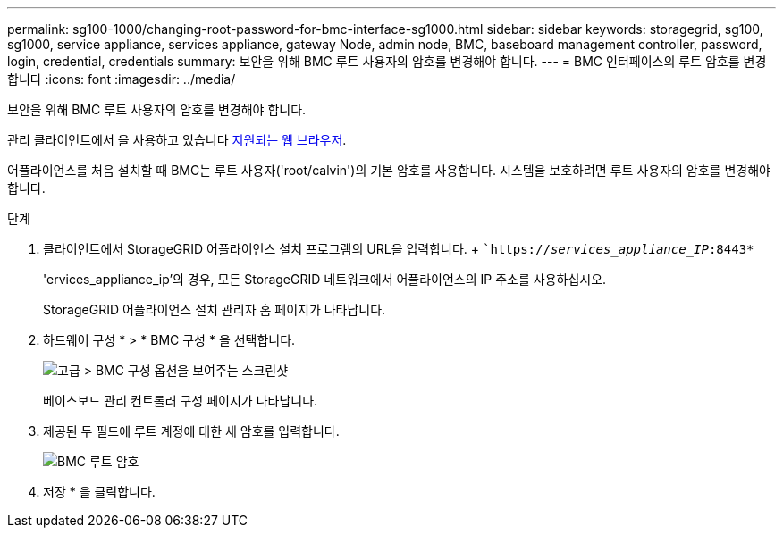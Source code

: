 ---
permalink: sg100-1000/changing-root-password-for-bmc-interface-sg1000.html 
sidebar: sidebar 
keywords: storagegrid, sg100, sg1000, service appliance, services appliance, gateway Node, admin node, BMC, baseboard management controller, password, login, credential, credentials 
summary: 보안을 위해 BMC 루트 사용자의 암호를 변경해야 합니다. 
---
= BMC 인터페이스의 루트 암호를 변경합니다
:icons: font
:imagesdir: ../media/


[role="lead"]
보안을 위해 BMC 루트 사용자의 암호를 변경해야 합니다.

관리 클라이언트에서 을 사용하고 있습니다 xref:../admin/web-browser-requirements.adoc[지원되는 웹 브라우저].

어플라이언스를 처음 설치할 때 BMC는 루트 사용자('root/calvin')의 기본 암호를 사용합니다. 시스템을 보호하려면 루트 사용자의 암호를 변경해야 합니다.

.단계
. 클라이언트에서 StorageGRID 어플라이언스 설치 프로그램의 URL을 입력합니다. + ``https://_services_appliance_IP_:8443*`
+
'ervices_appliance_ip'의 경우, 모든 StorageGRID 네트워크에서 어플라이언스의 IP 주소를 사용하십시오.

+
StorageGRID 어플라이언스 설치 관리자 홈 페이지가 나타납니다.

. 하드웨어 구성 * > * BMC 구성 * 을 선택합니다.
+
image::../media/bmc_configuration_page.gif[고급 > BMC 구성 옵션을 보여주는 스크린샷]

+
베이스보드 관리 컨트롤러 구성 페이지가 나타납니다.

. 제공된 두 필드에 루트 계정에 대한 새 암호를 입력합니다.
+
image::../media/bmc_root_password.gif[BMC 루트 암호]

. 저장 * 을 클릭합니다.

